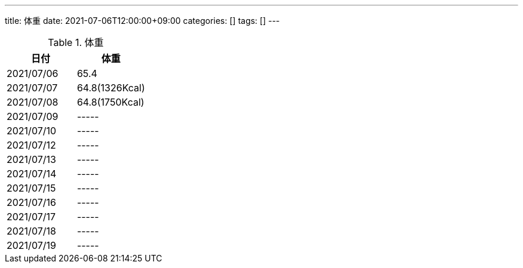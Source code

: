 ---
title: 体重
date: 2021-07-06T12:00:00+09:00
categories: []
tags: []
---

.体重
[options="header"]
|=======================
|日付|体重
|2021/07/06|65.4
|2021/07/07|64.8(1326Kcal)
|2021/07/08|64.8(1750Kcal)
|2021/07/09|-----
|2021/07/10|-----
|2021/07/12|-----
|2021/07/13|-----
|2021/07/14|-----
|2021/07/15|-----
|2021/07/16|-----
|2021/07/17|-----
|2021/07/18|-----
|2021/07/19|-----
|=======================